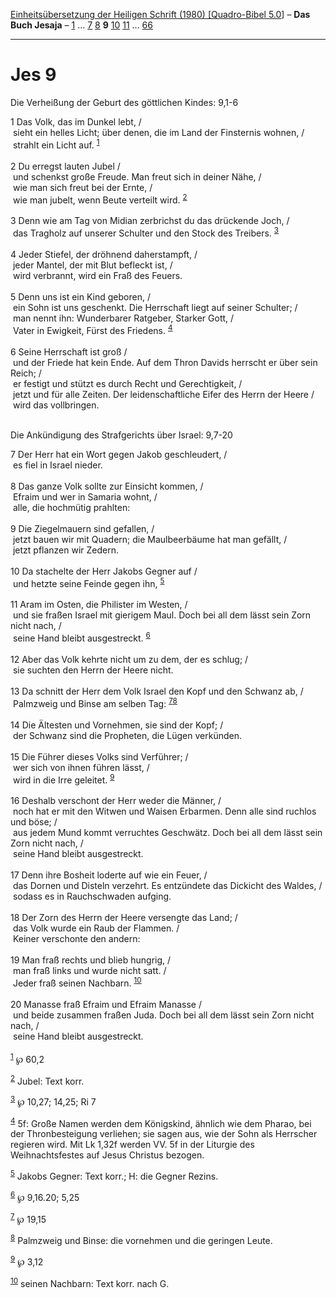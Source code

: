:PROPERTIES:
:ID:       5c25abf5-d244-42a8-b270-794ec9ff8cc0
:END:
<<navbar>>
[[../index.html][Einheitsübersetzung der Heiligen Schrift (1980)
[Quadro-Bibel 5.0]]] -- *Das Buch Jesaja* -- [[file:Jes_1.html][1]] ...
[[file:Jes_7.html][7]] [[file:Jes_8.html][8]] *9*
[[file:Jes_10.html][10]] [[file:Jes_11.html][11]] ...
[[file:Jes_66.html][66]]

--------------

* Jes 9
  :PROPERTIES:
  :CUSTOM_ID: jes-9
  :END:

<<verses>>

<<v1>>
**** Die Verheißung der Geburt des göttlichen Kindes: 9,1-6
     :PROPERTIES:
     :CUSTOM_ID: die-verheißung-der-geburt-des-göttlichen-kindes-91-6
     :END:
1 Das Volk, das im Dunkel lebt, /\\
 sieht ein helles Licht; über denen, die im Land der Finsternis wohnen,
/\\
 strahlt ein Licht auf. ^{[[#fn1][1]]}\\
\\

<<v2>>
2 Du erregst lauten Jubel /\\
 und schenkst große Freude. Man freut sich in deiner Nähe, /\\
 wie man sich freut bei der Ernte, /\\
 wie man jubelt, wenn Beute verteilt wird. ^{[[#fn2][2]]}\\
\\

<<v3>>
3 Denn wie am Tag von Midian zerbrichst du das drückende Joch, /\\
 das Tragholz auf unserer Schulter und den Stock des Treibers.
^{[[#fn3][3]]}\\
\\

<<v4>>
4 Jeder Stiefel, der dröhnend daherstampft, /\\
 jeder Mantel, der mit Blut befleckt ist, /\\
 wird verbrannt, wird ein Fraß des Feuers.\\
\\

<<v5>>
5 Denn uns ist ein Kind geboren, /\\
 ein Sohn ist uns geschenkt. Die Herrschaft liegt auf seiner Schulter;
/\\
 man nennt ihn: Wunderbarer Ratgeber, Starker Gott, /\\
 Vater in Ewigkeit, Fürst des Friedens. ^{[[#fn4][4]]}\\
\\

<<v6>>
6 Seine Herrschaft ist groß /\\
 und der Friede hat kein Ende. Auf dem Thron Davids herrscht er über
sein Reich; /\\
 er festigt und stützt es durch Recht und Gerechtigkeit, /\\
 jetzt und für alle Zeiten. Der leidenschaftliche Eifer des Herrn der
Heere /\\
 wird das vollbringen.\\
\\

<<v7>>
**** Die Ankündigung des Strafgerichts über Israel: 9,7-20
     :PROPERTIES:
     :CUSTOM_ID: die-ankündigung-des-strafgerichts-über-israel-97-20
     :END:
7 Der Herr hat ein Wort gegen Jakob geschleudert, /\\
 es fiel in Israel nieder.\\
\\

<<v8>>
8 Das ganze Volk sollte zur Einsicht kommen, /\\
 Efraim und wer in Samaria wohnt, /\\
 alle, die hochmütig prahlten:\\
\\

<<v9>>
9 Die Ziegelmauern sind gefallen, /\\
 jetzt bauen wir mit Quadern; die Maulbeerbäume hat man gefällt, /\\
 jetzt pflanzen wir Zedern.\\
\\

<<v10>>
10 Da stachelte der Herr Jakobs Gegner auf /\\
 und hetzte seine Feinde gegen ihn, ^{[[#fn5][5]]}\\
\\

<<v11>>
11 Aram im Osten, die Philister im Westen, /\\
 und sie fraßen Israel mit gierigem Maul. Doch bei all dem lässt sein
Zorn nicht nach, /\\
 seine Hand bleibt ausgestreckt. ^{[[#fn6][6]]}\\
\\

<<v12>>
12 Aber das Volk kehrte nicht um zu dem, der es schlug; /\\
 sie suchten den Herrn der Heere nicht.\\
\\

<<v13>>
13 Da schnitt der Herr dem Volk Israel den Kopf und den Schwanz ab, /\\
 Palmzweig und Binse am selben Tag: ^{[[#fn7][7]][[#fn8][8]]}\\
\\

<<v14>>
14 Die Ältesten und Vornehmen, sie sind der Kopf; /\\
 der Schwanz sind die Propheten, die Lügen verkünden.\\
\\

<<v15>>
15 Die Führer dieses Volks sind Verführer; /\\
 wer sich von ihnen führen lässt, /\\
 wird in die Irre geleitet. ^{[[#fn9][9]]}\\
\\

<<v16>>
16 Deshalb verschont der Herr weder die Männer, /\\
 noch hat er mit den Witwen und Waisen Erbarmen. Denn alle sind ruchlos
und böse; /\\
 aus jedem Mund kommt verruchtes Geschwätz. Doch bei all dem lässt sein
Zorn nicht nach, /\\
 seine Hand bleibt ausgestreckt.\\
\\

<<v17>>
17 Denn ihre Bosheit loderte auf wie ein Feuer, /\\
 das Dornen und Disteln verzehrt. Es entzündete das Dickicht des Waldes,
/\\
 sodass es in Rauchschwaden aufging.\\
\\

<<v18>>
18 Der Zorn des Herrn der Heere versengte das Land; /\\
 das Volk wurde ein Raub der Flammen. /\\
 Keiner verschonte den andern:\\
\\

<<v19>>
19 Man fraß rechts und blieb hungrig, /\\
 man fraß links und wurde nicht satt. /\\
 Jeder fraß seinen Nachbarn. ^{[[#fn10][10]]}\\
\\

<<v20>>
20 Manasse fraß Efraim und Efraim Manasse /\\
 und beide zusammen fraßen Juda. Doch bei all dem lässt sein Zorn nicht
nach, /\\
 seine Hand bleibt ausgestreckt.\\
\\

^{[[#fnm1][1]]} ℘ 60,2

^{[[#fnm2][2]]} Jubel: Text korr.

^{[[#fnm3][3]]} ℘ 10,27; 14,25; Ri 7

^{[[#fnm4][4]]} 5f: Große Namen werden dem Königskind, ähnlich wie dem
Pharao, bei der Thronbesteigung verliehen; sie sagen aus, wie der Sohn
als Herrscher regieren wird. Mit Lk 1,32f werden VV. 5f in der Liturgie
des Weihnachtsfestes auf Jesus Christus bezogen.

^{[[#fnm5][5]]} Jakobs Gegner: Text korr.; H: die Gegner Rezins.

^{[[#fnm6][6]]} ℘ 9,16.20; 5,25

^{[[#fnm7][7]]} ℘ 19,15

^{[[#fnm8][8]]} Palmzweig und Binse: die vornehmen und die geringen
Leute.

^{[[#fnm9][9]]} ℘ 3,12

^{[[#fnm10][10]]} seinen Nachbarn: Text korr. nach G.
